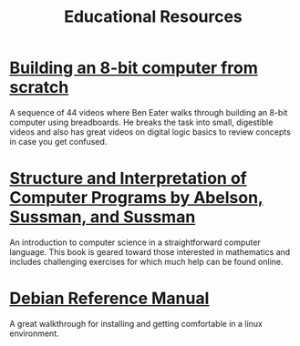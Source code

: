 #+TITLE: Educational Resources
#+OPTIONS: toc:nil
* [[https://www.youtube.com/playlist?list=PLowKtXNTBypGqImE405J2565dvjafglHU][Building an 8-bit computer from scratch]]
A sequence of 44 videos where Ben Eater walks through building an
8-bit computer using breadboards. He breaks the task into small,
digestible videos and also has great videos on digital logic basics to
review concepts in case you get confused.
* [[https://mitpress.mit.edu/sites/default/files/sicp/index.html][Structure and Interpretation of Computer Programs by Abelson, Sussman, and Sussman]]
An introduction to computer science in a straightforward computer
language. This book is geared toward those interested in mathematics
and includes challenging exercises for which much help can be found
online.
* [[https://www.debian.org/doc/manuals/debian-reference/][Debian Reference Manual]]
A great walkthrough for installing and getting comfortable in a linux
environment.
